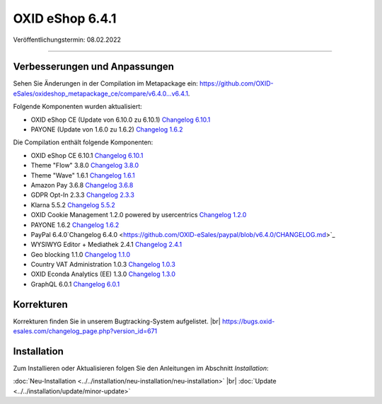OXID eShop 6.4.1
================

Veröffentlichungstermin: 08.02.2022

-----------------------------------------------------------------------------------------

Verbesserungen und Anpassungen
------------------------------

Sehen Sie Änderungen in der Compilation im Metapackage ein: `<https://github.com/OXID-eSales/oxideshop_metapackage_ce/compare/v6.4.0…v6.4.1>`_.

Folgende Komponenten wurden aktualisiert:

* OXID eShop CE (Update von 6.10.0 zu 6.10.1) `Changelog 6.10.1 <https://github.com/OXID-eSales/oxideshop_ce/blob/v6.10.1/CHANGELOG.md>`_
* PAYONE (Update von 1.6.0 zu 1.6.2) `Changelog 1.6.2 <https://github.com/PAYONE-GmbH/oxid-6/blob/v1.6.2/Changelog.txt>`_

Die Compilation enthält folgende Komponenten:

* OXID eShop CE 6.10.1 `Changelog 6.10.1 <https://github.com/OXID-eSales/oxideshop_ce/blob/v6.10.1/CHANGELOG.md>`_
* Theme "Flow" 3.8.0 `Changelog 3.8.0 <https://github.com/OXID-eSales/flow_theme/blob/v3.8.0/CHANGELOG.md>`_
* Theme "Wave" 1.6.1 `Changelog 1.6.1 <https://github.com/OXID-eSales/wave-theme/blob/v1.6.1/CHANGELOG.md>`_
* Amazon Pay 3.6.8 `Changelog 3.6.8 <https://github.com/OXID-eSales/amazon-pay-oxid/blob/3.6.8/CHANGELOG.md>`_
* GDPR Opt-In 2.3.3 `Changelog 2.3.3 <https://github.com/OXID-eSales/gdpr-optin-module/blob/v2.3.3/CHANGELOG.md>`_
* Klarna 5.5.2 `Changelog 5.5.2 <https://github.com/topconcepts/OXID-Klarna-6/blob/v5.5.2/CHANGELOG.md>`_
* OXID Cookie Management 1.2.0 powered by usercentrics `Changelog 1.2.0 <https://github.com/OXID-eSales/usercentrics/blob/v1.2.0/CHANGELOG.md>`_
* PAYONE 1.6.2 `Changelog 1.6.2 <https://github.com/PAYONE-GmbH/oxid-6/blob/v1.6.2/Changelog.txt>`_
* PayPal 6.4.0`Changelog 6.4.0 <https://github.com/OXID-eSales/paypal/blob/v6.4.0/CHANGELOG.md>`_
* WYSIWYG Editor + Mediathek 2.4.1 `Changelog 2.4.1 <https://github.com/OXID-eSales/ddoe-wysiwyg-editor-module/blob/v2.4.1/CHANGELOG.md>`_
* Geo blocking 1.1.0 `Changelog 1.1.0 <https://github.com/OXID-eSales/geo-blocking-module/blob/v1.1.0/CHANGELOG.md>`_
* Country VAT Administration 1.0.3 `Changelog 1.0.3 <https://github.com/OXID-eSales/country-vat-module/blob/v1.0.3/CHANGELOG.md>`_
* OXID Econda Analytics (EE) 1.3.0 `Changelog 1.3.0 <https://github.com/OXID-eSales/econda-analytics-module/blob/v1.3.0/CHANGELOG.md>`_
* GraphQL 6.0.1 `Changelog 6.0.1 <https://github.com/OXID-eSales/graphql-base-module/blob/v6.0.1/CHANGELOG-v6.md>`_


Korrekturen
-----------

Korrekturen finden Sie in unserem Bugtracking-System aufgelistet. |br|
https://bugs.oxid-esales.com/changelog_page.php?version_id=671


Installation
------------

Zum Installieren oder Aktualisieren folgen Sie den Anleitungen im Abschnitt *Installation*:


:doc:`Neu-Installation <../../installation/neu-installation/neu-installation>` |br|
:doc:`Update <../../installation/update/minor-update>`


.. Intern: oxbajx, Status:
